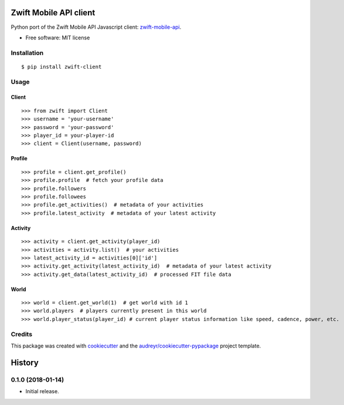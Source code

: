 =======================
Zwift Mobile API client
=======================


.. image:: https://img.shields.io/pypi/v/zwift-client.svg
        :target: https://pypi.python.org/pypi/zwift-client

.. image:: https://img.shields.io/travis/jsmits/zwift-client.svg
        :target: https://travis-ci.org/jsmits/zwift-client

.. image:: https://pyup.io/repos/github/jsmits/zwift-client/shield.svg
     :target: https://pyup.io/repos/github/jsmits/zwift-client/
     :alt: Updates


Python port of the Zwift Mobile API Javascript client: zwift-mobile-api_.

* Free software: MIT license


Installation
------------

::

    $ pip install zwift-client


Usage
-----


Client
++++++

::

    >>> from zwift import Client
    >>> username = 'your-username'
    >>> password = 'your-password'
    >>> player_id = your-player-id
    >>> client = Client(username, password)


Profile
+++++++

::

    >>> profile = client.get_profile()
    >>> profile.profile  # fetch your profile data
    >>> profile.followers
    >>> profile.followees
    >>> profile.get_activities()  # metadata of your activities
    >>> profile.latest_activity  # metadata of your latest activity


Activity
++++++++

::

    >>> activity = client.get_activity(player_id)
    >>> activities = activity.list()  # your activities
    >>> latest_activity_id = activities[0]['id']
    >>> activity.get_activity(latest_activity_id)  # metadata of your latest activity
    >>> activity.get_data(latest_activity_id)  # processed FIT file data


World
+++++

::

    >>> world = client.get_world(1)  # get world with id 1
    >>> world.players  # players currently present in this world
    >>> world.player_status(player_id) # current player status information like speed, cadence, power, etc.


Credits
---------

This package was created with cookiecutter_ and the `audreyr/cookiecutter-pypackage`_ project template.

.. _cookiecutter: https://github.com/audreyr/cookiecutter
.. _`audreyr/cookiecutter-pypackage`: https://github.com/audreyr/cookiecutter-pypackage
.. _zwift-mobile-api: https://github.com/Ogadai/zwift-mobile-api



=======
History
=======

0.1.0 (2018-01-14)
------------------

* Initial release.


